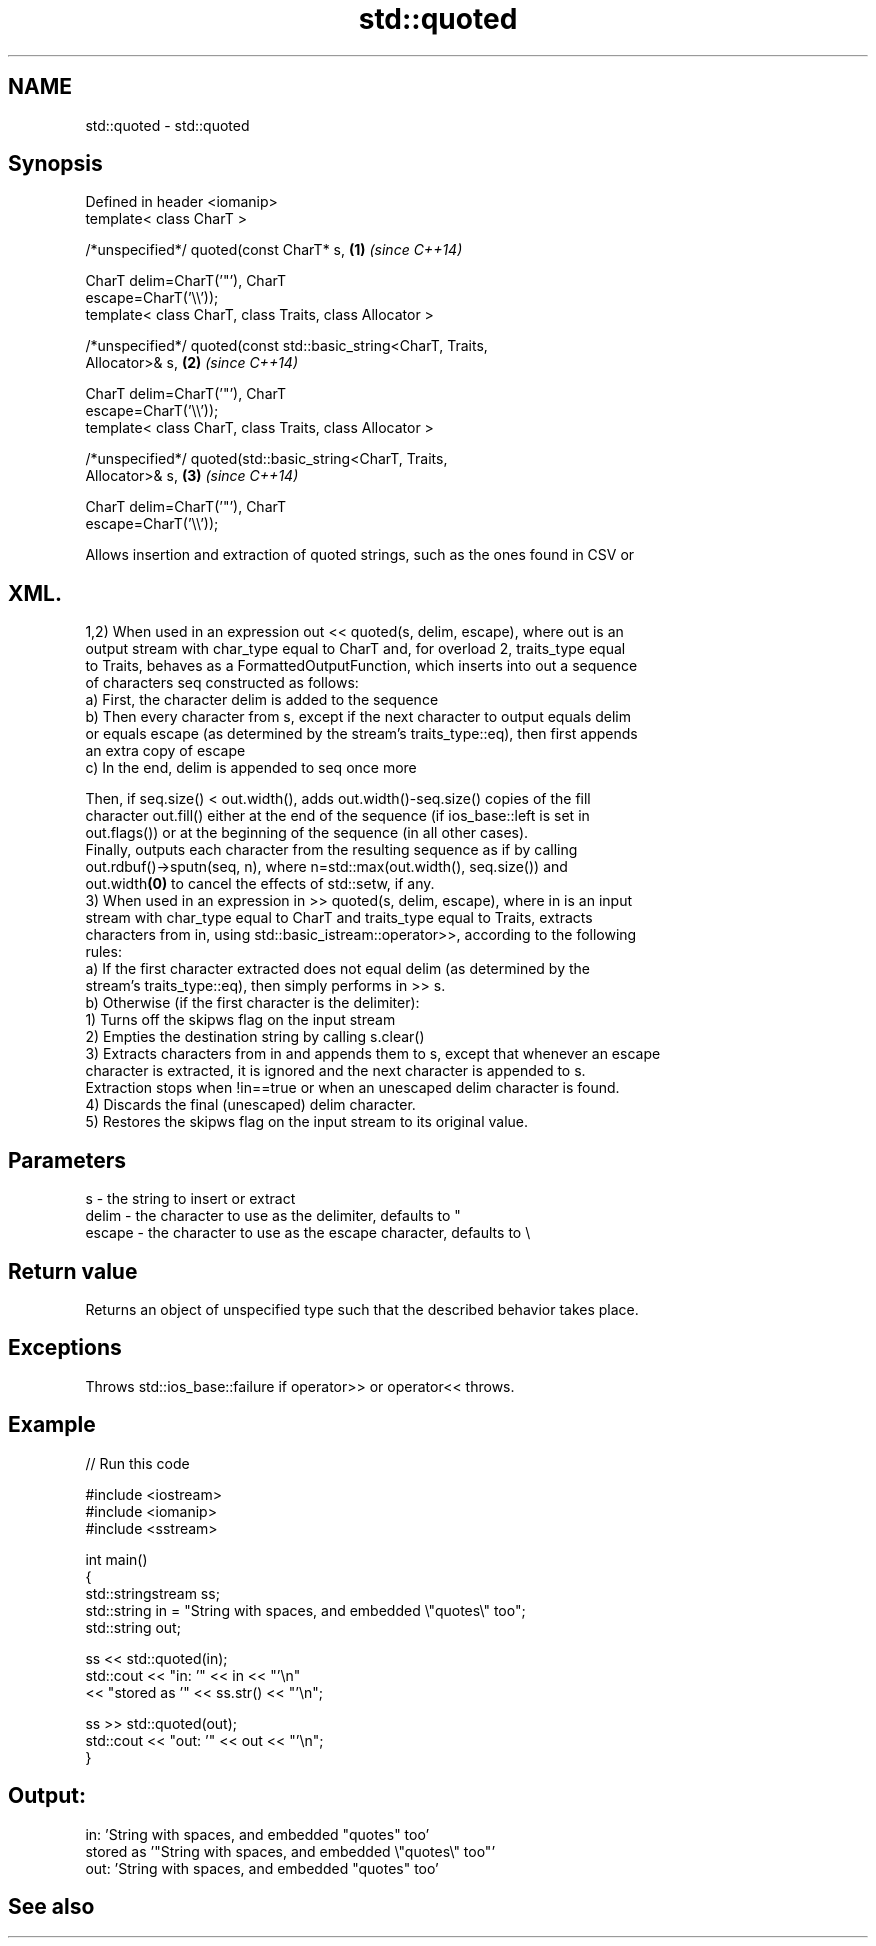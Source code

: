 .TH std::quoted 3 "Nov 25 2015" "2.1 | http://cppreference.com" "C++ Standard Libary"
.SH NAME
std::quoted \- std::quoted

.SH Synopsis
   Defined in header <iomanip>
   template< class CharT >

   /*unspecified*/ quoted(const CharT* s,                             \fB(1)\fP \fI(since C++14)\fP

                          CharT delim=CharT('"'), CharT
   escape=CharT('\\\\'));
   template< class CharT, class Traits, class Allocator >

   /*unspecified*/ quoted(const std::basic_string<CharT, Traits,
   Allocator>& s,                                                     \fB(2)\fP \fI(since C++14)\fP

                          CharT delim=CharT('"'), CharT
   escape=CharT('\\\\'));
   template< class CharT, class Traits, class Allocator >

   /*unspecified*/ quoted(std::basic_string<CharT, Traits,
   Allocator>& s,                                                     \fB(3)\fP \fI(since C++14)\fP

                          CharT delim=CharT('"'), CharT
   escape=CharT('\\\\'));

   Allows insertion and extraction of quoted strings, such as the ones found in CSV or
.SH XML.

   1,2) When used in an expression out << quoted(s, delim, escape), where out is an
   output stream with char_type equal to CharT and, for overload 2, traits_type equal
   to Traits, behaves as a FormattedOutputFunction, which inserts into out a sequence
   of characters seq constructed as follows:
   a) First, the character delim is added to the sequence
   b) Then every character from s, except if the next character to output equals delim
   or equals escape (as determined by the stream's traits_type::eq), then first appends
   an extra copy of escape
   c) In the end, delim is appended to seq once more

   Then, if seq.size() < out.width(), adds out.width()-seq.size() copies of the fill
   character out.fill() either at the end of the sequence (if ios_base::left is set in
   out.flags()) or at the beginning of the sequence (in all other cases).
   Finally, outputs each character from the resulting sequence as if by calling
   out.rdbuf()->sputn(seq, n), where n=std::max(out.width(), seq.size()) and
   out.width\fB(0)\fP to cancel the effects of std::setw, if any.
   3) When used in an expression in >> quoted(s, delim, escape), where in is an input
   stream with char_type equal to CharT and traits_type equal to Traits, extracts
   characters from in, using std::basic_istream::operator>>, according to the following
   rules:
   a) If the first character extracted does not equal delim (as determined by the
   stream's traits_type::eq), then simply performs in >> s.
   b) Otherwise (if the first character is the delimiter):
   1) Turns off the skipws flag on the input stream
   2) Empties the destination string by calling s.clear()
   3) Extracts characters from in and appends them to s, except that whenever an escape
   character is extracted, it is ignored and the next character is appended to s.
   Extraction stops when !in==true or when an unescaped delim character is found.
   4) Discards the final (unescaped) delim character.
   5) Restores the skipws flag on the input stream to its original value.

.SH Parameters

   s      - the string to insert or extract
   delim  - the character to use as the delimiter, defaults to "
   escape - the character to use as the escape character, defaults to \\

.SH Return value

   Returns an object of unspecified type such that the described behavior takes place.

.SH Exceptions

   Throws std::ios_base::failure if operator>> or operator<< throws.

.SH Example

   
// Run this code

 #include <iostream>
 #include <iomanip>
 #include <sstream>
  
 int main()
 {
     std::stringstream ss;
     std::string in = "String with spaces, and embedded \\"quotes\\" too";
     std::string out;
  
     ss << std::quoted(in);
     std::cout << "in:  '" << in << "'\\n"
               << "stored as '" << ss.str() << "'\\n";
  
     ss >> std::quoted(out);
     std::cout << "out: '" << out << "'\\n";
 }

.SH Output:

 in:  'String with spaces, and embedded "quotes" too'
 stored as '"String with spaces, and embedded \\"quotes\\" too"'
 out:  'String with spaces, and embedded "quotes" too'

.SH See also
